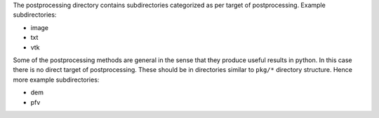 The postprocessing directory contains subdirectories categorized as per target of postprocessing. Example subdirectories:

* image
* txt
* vtk

Some of the postprocessing methods are general in the sense that they produce useful results in python. In this case there is no direct
target of postprocessing. These should be in directories similar to ``pkg/*`` directory structure. Hence more example subdirectories:

* dem
* pfv

